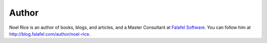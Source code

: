 .. :orphan:

Author
^^^^^^
.. container:: author

	.. container:: photo

		.. image:: /_authors/photos/noel-rice.jpg

	.. container:: bio

		Noel Rice is an author of books, blogs, and articles, and a Master Consultant at `Falafel Software`_. You can follow him at http://blog.falafel.com/author/noel-rice.

.. _`Falafel Software`: http://falafel.com/
